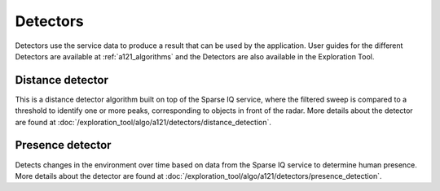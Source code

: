 Detectors
=========

Detectors use the service data to produce a result that can be used by the application. User guides for the different Detectors are available at :ref:`a121_algorithms` and the Detectors are also available in the Exploration Tool.

Distance detector
----------------------

This is a distance detector algorithm built on top of the Sparse IQ service, where the filtered sweep is compared to a threshold to identify one or more peaks, corresponding to objects in front of the radar. More details about the detector are found at :doc:`/exploration_tool/algo/a121/detectors/distance_detection`.

Presence detector
-----------------

Detects changes in the environment over time based on data from the Sparse IQ service to determine human presence. More details about the detector are found at :doc:`/exploration_tool/algo/a121/detectors/presence_detection`.
